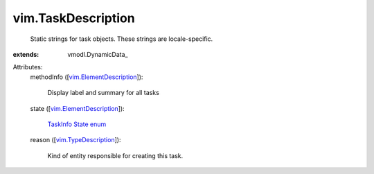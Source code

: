 
vim.TaskDescription
===================
  Static strings for task objects. These strings are locale-specific.
:extends: vmodl.DynamicData_

Attributes:
    methodInfo ([`vim.ElementDescription <vim/ElementDescription.rst>`_]):

       Display label and summary for all tasks
    state ([`vim.ElementDescription <vim/ElementDescription.rst>`_]):

        `TaskInfo State enum <vim/TaskInfo/State.rst>`_ 
    reason ([`vim.TypeDescription <vim/TypeDescription.rst>`_]):

       Kind of entity responsible for creating this task.
